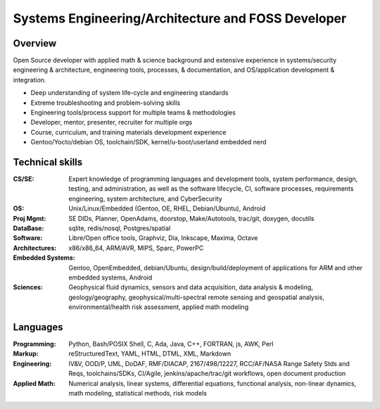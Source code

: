 Systems Engineering/Architecture and FOSS Developer
===================================================

.. uncomment below to enable include
   
   .. include:: location.rst

Overview
--------

Open Source developer with applied math & science background and extensive
experience in systems/security engineering & architecture, engineering tools,
processes, & documentation, and OS/application development & integration.

* Deep understanding of system life-cycle and engineering standards
* Extreme troubleshooting and problem-solving skills
* Engineering tools/process support for multiple teams & methodologies
* Developer, mentor, presenter, recruiter for multiple orgs
* Course, curriculum, and training materials development experience
* Gentoo/Yocto/debian OS, toolchain/SDK, kernel/u-boot/userland embedded nerd


Technical skills
----------------
:CS/SE: Expert knowledge of programming languages and development tools,
  system performance, design, testing, and administration, as well as the
  software lifecycle, CI, software processes, requirements engineering,
  system architecture, and CyberSecurity
:OS: Unix/Linux/Embedded (Gentoo, OE, RHEL, Debian/Ubuntu), Android
:Proj Mgmt: SE DIDs, Planner, OpenAdams, doorstop, Make/Autotools, trac/git,
  doxygen, docutils
:DataBase: sqlite, redis/nosql, Postgres/spatial
:Software: Libre/Open office tools, Graphviz, Dia, Inkscape, Maxima, Octave
:Architectures: x86/x86_64, ARM/AVR, MIPS, Sparc, PowerPC
:Embedded Systems: Gentoo, OpenEmbedded, debian/Ubuntu, design/build/deployment
  of applications for ARM and other embedded systems, Android
:Sciences: Geophysical fluid dynamics, sensors and data acquisition, data
  analysis & modeling, geology/geography, geophysical/multi-spectral
  remote sensing and geospatial analysis, environmental/health risk assessment,
  applied math modeling


Languages
---------
:Programming: Python, Bash/POSIX Shell, C, Ada, Java, C++, FORTRAN, js, AWK, Perl
:Markup: reStructuredText, YAML, HTML, DTML, XML, Markdown
:Engineering: IV&V, OOD/P, UML, DoDAF, RMF/DIACAP, 2167/498/12227, RCC/AF/NASA
  Range Safety Stds and Reqs, toolchains/SDKs, CI/Agile, jenkins/apache/trac/git
  workflows, open document production
:Applied Math: Numerical analysis, linear systems, differential equations,
  functional analysis, non-linear dynamics, math modeling, statistical methods,
  risk models


